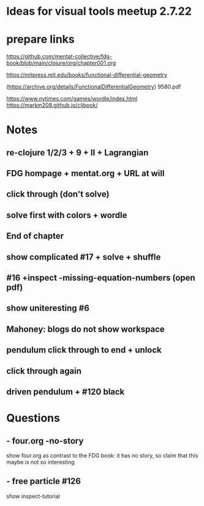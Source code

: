 * Ideas for visual tools meetup 2.7.22
* prepare links
https://github.com/mentat-collective/fdg-book/blob/main/clojure/org/chapter001.org

https://mitpress.mit.edu/books/functional-differential-geometry

(https://archive.org/details/FunctionalDifferentialGeometry)
9580.pdf

https://www.nytimes.com/games/wordle/index.html
https://markm208.github.io/cljbook/

* Notes
** re-clojure 1/2/3 + 9 + II + Lagrangian

** FDG hompage + mentat.org + URL at will

** click through (don't solve)

** solve first with colors + wordle

** End of chapter

** show complicated #17 + solve + shuffle

** #16 +inspect -missing-equation-numbers (open pdf)

** show uniteresting #6

** Mahoney: blogs do not show workspace

** pendulum click through to end + unlock

** click through again

** driven pendulum + #120 black

* Questions
** - four.org -no-story
show four.org as contrast to the FDG book: it has no story, so claim that this maybe is not so interesting
** - free particle #126
show inspect-tutorial
